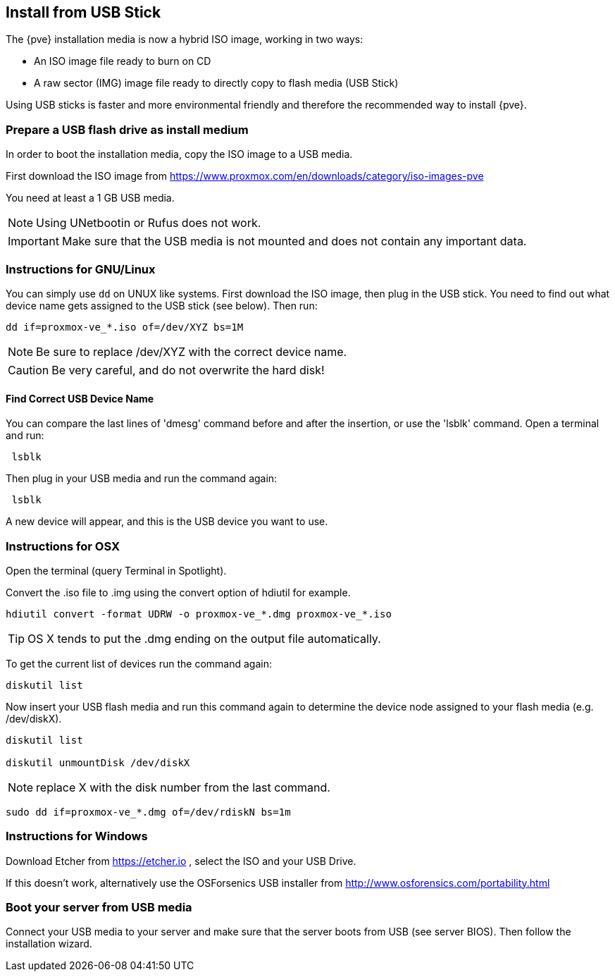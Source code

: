 Install from USB Stick
----------------------
ifdef::wiki[]
:pve-toplevel:
endif::wiki[]

The {pve} installation media is now a hybrid ISO image, working in two
ways:

* An ISO image file ready to burn on CD

* A raw sector (IMG) image file ready to directly copy to flash media
  (USB Stick)

Using USB sticks is faster and more environmental friendly and
therefore the recommended way to install {pve}.


Prepare a USB flash drive as install medium
~~~~~~~~~~~~~~~~~~~~~~~~~~~~~~~~~~~~~~~~~~~

In order to boot the installation media, copy the ISO image to a USB
media.

First download the ISO image from
https://www.proxmox.com/en/downloads/category/iso-images-pve

You need at least a 1 GB USB media.

NOTE: Using UNetbootin or Rufus does not work.

IMPORTANT: Make sure that the USB media is not mounted and does not
contain any important data.


Instructions for GNU/Linux
~~~~~~~~~~~~~~~~~~~~~~~~~~

You can simply use `dd` on UNUX like systems. First download the ISO
image, then plug in the USB stick. You need to find out what device
name gets assigned to the USB stick (see below). Then run:

----
dd if=proxmox-ve_*.iso of=/dev/XYZ bs=1M
----

NOTE: Be sure to replace /dev/XYZ with the correct device name.

CAUTION: Be very careful, and do not overwrite the hard disk!


Find Correct USB Device Name
^^^^^^^^^^^^^^^^^^^^^^^^^^^^

You can compare the last lines of 'dmesg' command before and after the
insertion, or use the 'lsblk' command. Open a terminal and run:

----
 lsblk
----

Then plug in your USB media and run the command again:

----
 lsblk
----

A new device will appear, and this is the USB device you want to use.


Instructions for OSX
~~~~~~~~~~~~~~~~~~~~

Open the terminal (query Terminal in Spotlight).

Convert the .iso file to .img using the convert option of hdiutil for example.

----
hdiutil convert -format UDRW -o proxmox-ve_*.dmg proxmox-ve_*.iso
----

TIP: OS X tends to put the .dmg ending on the output file automatically.

To get the current list of devices run the command again:

----
diskutil list
----

Now insert your USB flash media and run this command again to
determine the device node assigned to your flash media
(e.g. /dev/diskX).

----
diskutil list

diskutil unmountDisk /dev/diskX
----

NOTE: replace X with the disk number from the last command.

----
sudo dd if=proxmox-ve_*.dmg of=/dev/rdiskN bs=1m
----


Instructions for Windows
~~~~~~~~~~~~~~~~~~~~~~~~

Download Etcher from https://etcher.io , select the ISO and your USB Drive.

If this doesn't work, alternatively use the OSForsenics USB
installer from http://www.osforensics.com/portability.html


Boot your server from USB media
~~~~~~~~~~~~~~~~~~~~~~~~~~~~~~~

Connect your USB media to your server and make sure that the server
boots from USB (see server BIOS). Then follow the installation wizard.